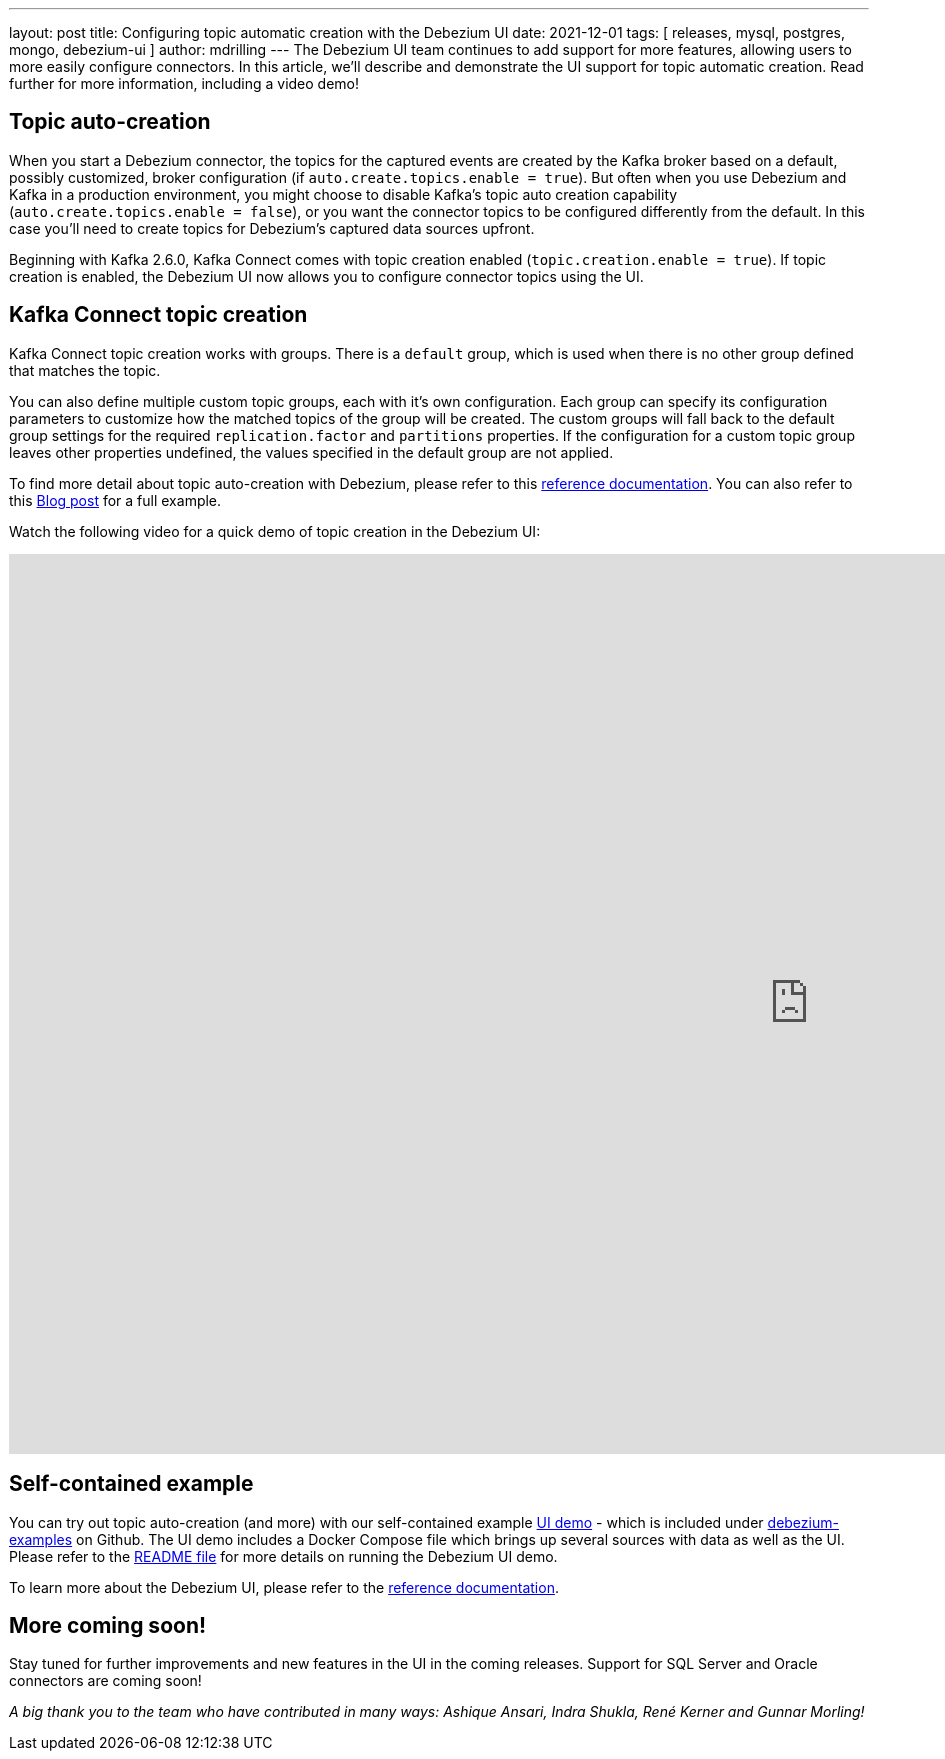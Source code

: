 ---
layout: post
title:  Configuring topic automatic creation with the Debezium UI
date:   2021-12-01
tags: [ releases, mysql, postgres, mongo, debezium-ui ]
author: mdrilling
---
The Debezium UI team continues to add support for more features, allowing users to more easily configure connectors.  In this article, we'll describe and demonstrate the UI support for topic automatic creation.  Read further for more information, including a video demo!

+++<!-- more -->+++

== Topic auto-creation

When you start a Debezium connector, the topics for the captured events are created by the Kafka broker based on a default, possibly customized, broker configuration (if `auto.create.topics.enable = true`). But often when you use Debezium and Kafka in a production environment, you might choose to disable Kafka’s topic auto creation capability (`auto.create.topics.enable = false`), or you want the connector topics to be configured differently from the default. In this case you'll need to create topics for Debezium’s captured data sources upfront.

Beginning with Kafka 2.6.0, Kafka Connect comes with topic creation enabled (`topic.creation.enable = true`). If topic creation is enabled, the Debezium UI now allows you to configure connector topics using the UI.

== Kafka Connect topic creation

Kafka Connect topic creation works with groups.  There is a `default` group, which is used when there is no other group defined that matches the topic.  

You can also define multiple custom topic groups, each with it's own configuration.  Each group can specify its configuration parameters to customize how the matched topics of the group will be created. The custom groups will fall back to the default group settings for the required `replication.factor` and `partitions` properties.  If the configuration for a custom topic group leaves other properties undefined, the values specified in the default group are not applied. 

To find more detail about topic auto-creation with Debezium, please refer to this link:/documentation/reference/configuration/topic-auto-create-config.html[reference documentation].  You can also refer to this https://debezium.io/blog/2020/09/15/debezium-auto-create-topics/[Blog post] for a full example.

Watch the following video for a quick demo of topic creation in the Debezium UI:

++++
<div class="responsive-video">
<iframe width="1600" height="900" src="https://youtu.be/C7K1V833eDk" frameborder="0" allowfullscreen></iframe>
</div>
++++

== Self-contained example

You can try out topic auto-creation (and more) with our self-contained example https://github.com/debezium/debezium-examples/tree/main/ui-demo[UI demo] - which is included under https://github.com/debezium/debezium-examples[debezium-examples] on Github.  The UI demo includes a Docker Compose file which brings up several sources with data as well as the UI. Please refer to the https://github.com/debezium/debezium-examples/tree/main/ui-demo[README file] for more details on running the Debezium UI demo.

To learn more about the Debezium UI, please refer to the link:/documentation/reference/operations/debezium-ui.html[reference documentation].

== More coming soon!

Stay tuned for further improvements and new features in the UI in the coming releases.  Support for SQL Server and Oracle connectors are coming soon!

_A big thank you to the team who have contributed in many ways: Ashique Ansari, Indra Shukla, René Kerner and Gunnar Morling!_
